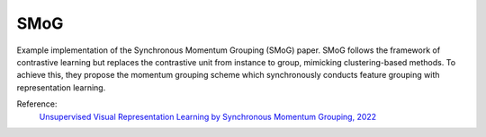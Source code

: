 .. _smog:

SMoG
====

Example implementation of the Synchronous Momentum Grouping (SMoG) paper. 
SMoG follows the framework of contrastive learning but replaces the contrastive
unit from instance to group, mimicking clustering-based methods. To
achieve this, they propose the momentum grouping scheme which synchronously 
conducts feature grouping with representation learning. 

Reference:
    `Unsupervised Visual Representation Learning by Synchronous Momentum Grouping, 2022 <https://arxiv.org/pdf/2207.06167.pdf>`_


.. tabs::
    .. tab:: PyTorch

        .. image:: https://img.shields.io/badge/Open%20in%20Colab-blue?logo=googlecolab&label=%20&labelColor=5c5c5c
            :target: https://colab.research.google.com/github/lightly-ai/lightly/blob/master/examples/notebooks/pytorch/smog.ipynb

        This example can be run from the command line with::

            python lightly/examples/pytorch/smog.py

        .. literalinclude:: ../../../examples/pytorch/smog.py

    .. tab:: Lightning

        .. image:: https://img.shields.io/badge/Open%20in%20Colab-blue?logo=googlecolab&label=%20&labelColor=5c5c5c
            :target: https://colab.research.google.com/github/lightly-ai/lightly/blob/master/examples/notebooks/pytorch_lightning/smog.ipynb

        This example can be run from the command line with::

            python lightly/examples/pytorch_lightning/smog.py

        .. literalinclude:: ../../../examples/pytorch_lightning/smog.py

